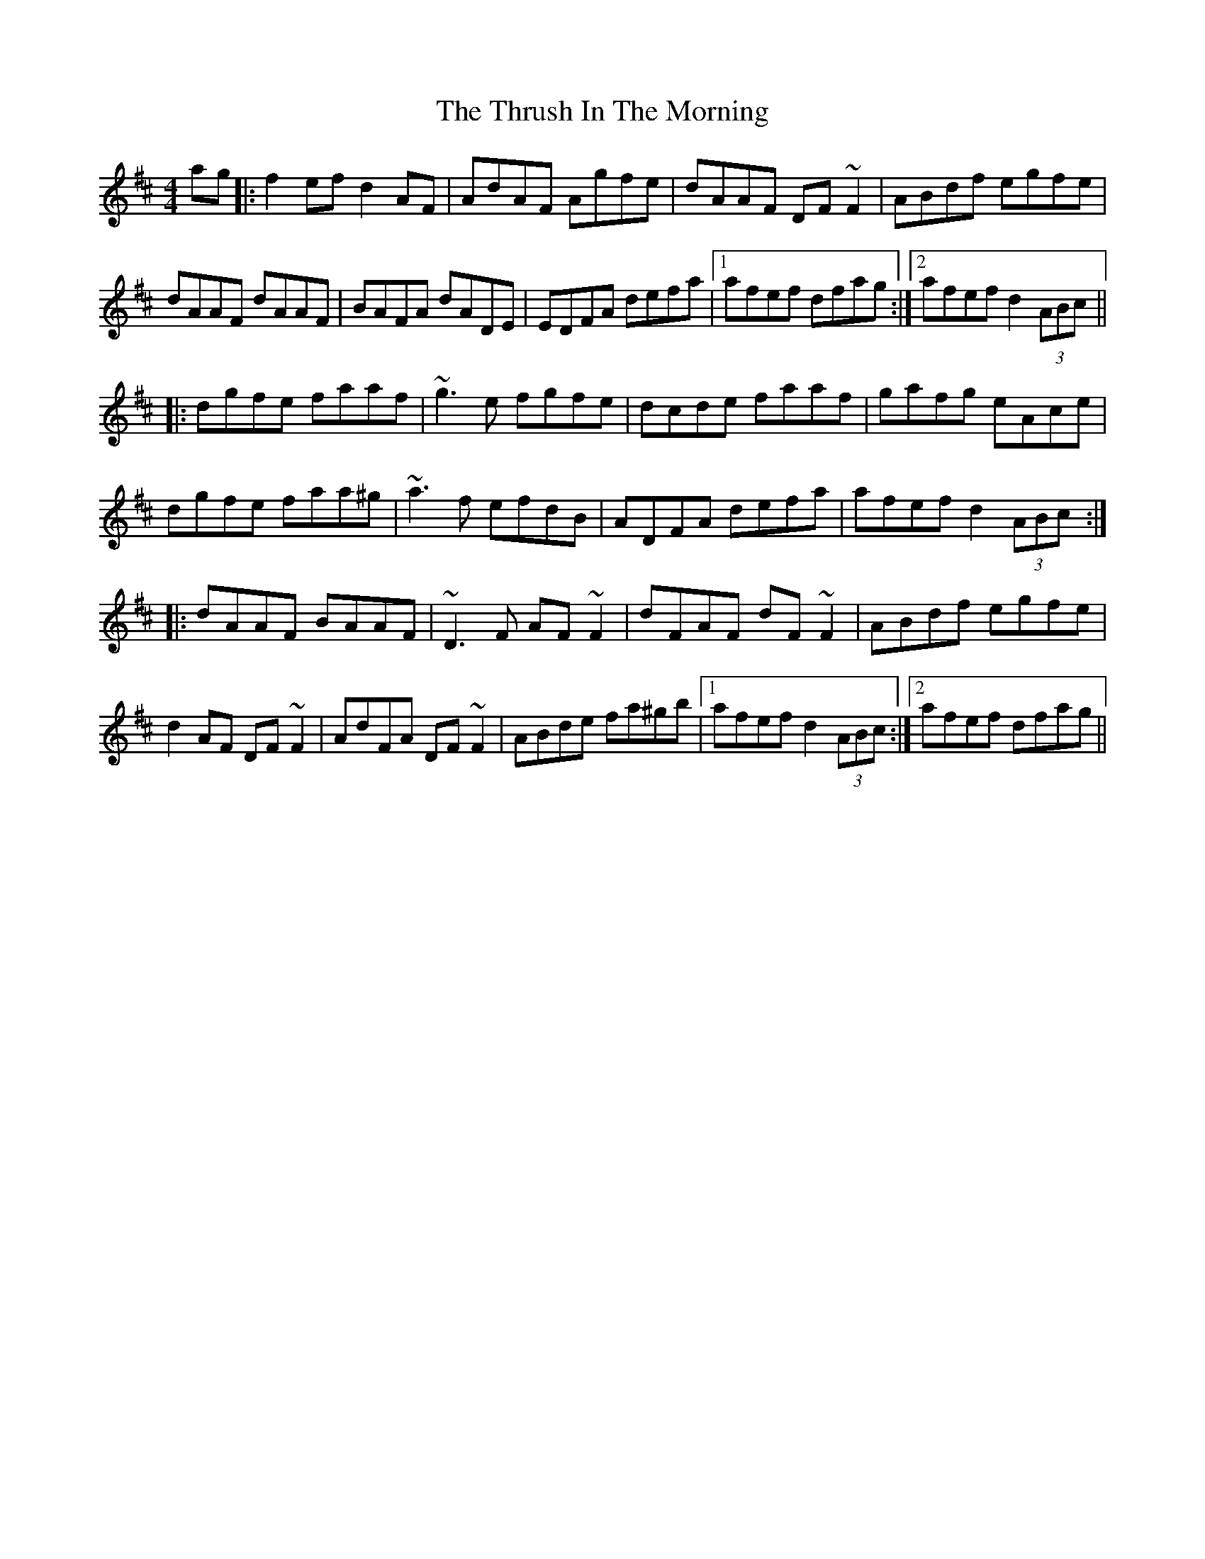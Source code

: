 X: 40070
T: Thrush In The Morning, The
R: reel
M: 4/4
K: Dmajor
ag|:f2ef d2AF|AdAF Agfe|dAAF DF~F2|ABdf egfe|
dAAF dAAF|BAFA dADE|EDFA defa|1 afef dfag:|2 afef d2(3ABc||
|:dgfe faaf|~g3e fgfe|dcde faaf|gafg eAce|
dgfe faa^g|~a3f efdB|ADFA defa|afef d2 (3ABc:|
|:dAAF BAAF|~D3F AF~F2|dFAF dF~F2|ABdf egfe|
d2AF DF~F2|AdFA DF~F2|ABde fa^gb|1 afef d2 (3ABc:|2 afef dfag||

